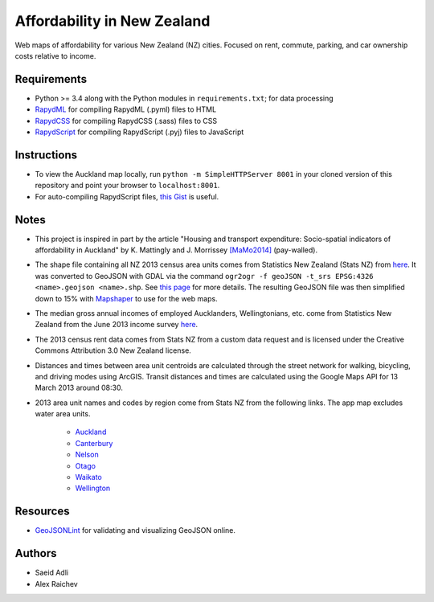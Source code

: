 Affordability in New Zealand 
********************************
Web maps of affordability for various New Zealand (NZ) cities.
Focused on rent, commute, parking, and car ownership costs relative to income.

Requirements
============
- Python >= 3.4 along with the Python modules in ``requirements.txt``; for data processing
- `RapydML <https://bitbucket.org/pyjeon/rapydml>`_ for compiling RapydML (.pyml) files to HTML
- `RapydCSS <https://bitbucket.org/pyjeon/rapydcss>`_ for compiling RapydCSS (.sass) files to CSS
- `RapydScript <https://bitbucket.org/pyjeon/rapydscript>`_ for compiling RapydScript (.pyj) files to JavaScript

Instructions
=============
- To view the Auckland map locally, run ``python -m SimpleHTTPServer 8001`` in your cloned version of this repository and point your browser to ``localhost:8001``.
- For auto-compiling RapydScript files, `this Gist <https://gist.github.com/araichev/8923682>`_ is useful.

Notes
======
- This project is inspired in part by the article "Housing and transport expenditure: Socio-spatial indicators of affordability in Auckland" by K. Mattingly and J. Morrissey `[MaMo2014] <http://www.sciencedirect.com/science/article/pii/S0264275114000134>`_ (pay-walled).
- The shape file containing all NZ 2013 census area units comes from Statistics New Zealand (Stats NZ) from `here <http://www.stats.govt.nz/browse_for_stats/people_and_communities/Geographic-areas/digital-boundary-files.aspx>`_.  It was converted to GeoJSON with GDAL via the command ``ogr2ogr -f geoJSON -t_srs EPSG:4326 <name>.geojson <name>.shp``.  See `this page <http://ben.balter.com/2013/06/26/how-to-convert-shapefiles-to-geojson-for-use-on-github/>`_ for more details. The resulting GeoJSON file was then simplified down to 15% with `Mapshaper <http://www.mapshaper.org/>`_ to use for the web maps.
- The median gross annual incomes of employed Aucklanders, Wellingtonians, etc. come from Statistics New Zealand from the June 2013 income survey `here <http://www.stats.govt.nz/browse_for_stats/income-and-work/Income/nz-income-survey-info-releases.aspx>`_. 
- The 2013 census rent data comes from Stats NZ from a custom data request and is licensed under the Creative Commons Attribution 3.0 New Zealand license.
- Distances and times between area unit centroids are calculated through the street network for walking, bicycling, and driving modes using ArcGIS. Transit distances and times are calculated using the Google Maps API for 13 March 2013 around 08:30. 
- 2013 area unit names and codes by region come from Stats NZ from the following links. The app map excludes water area units.

    - `Auckland <http://www.stats.govt.nz/Census/2013-census/data-tables/population-dwelling-tables/auckland.aspx>`_
    - `Canterbury <http://www.stats.govt.nz/Census/2013-census/data-tables/population-dwelling-tables/canterbury.aspx>`_ 
    - `Nelson <http://www.stats.govt.nz/Census/2013-census/data-tables/population-dwelling-tables/nelson.aspx>`_
    - `Otago <http://www.stats.govt.nz/Census/2013-census/data-tables/population-dwelling-tables/otago.aspx>`_
    - `Waikato <http://www.stats.govt.nz/Census/2013-census/data-tables/population-dwelling-tables/waikato.aspx>`_
    - `Wellington <http://www.stats.govt.nz/Census/2013-census/data-tables/population-dwelling-tables/wellington.aspx>`_

Resources
============
- `GeoJSONLint <http://geojsonlint.com/>`_ for validating and visualizing GeoJSON online.

Authors
========
- Saeid Adli
- Alex Raichev
